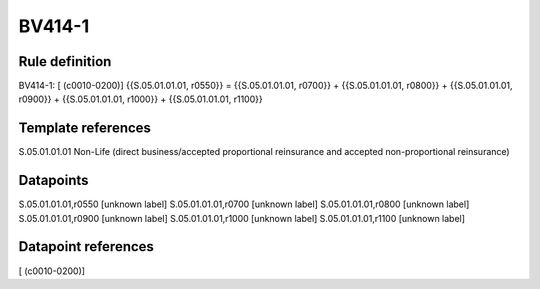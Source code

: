 =======
BV414-1
=======

Rule definition
---------------

BV414-1: [ (c0010-0200)] {{S.05.01.01.01, r0550}} = {{S.05.01.01.01, r0700}} + {{S.05.01.01.01, r0800}} + {{S.05.01.01.01, r0900}} + {{S.05.01.01.01, r1000}} + {{S.05.01.01.01, r1100}}


Template references
-------------------

S.05.01.01.01 Non-Life (direct business/accepted proportional reinsurance and accepted non-proportional reinsurance)


Datapoints
----------

S.05.01.01.01,r0550 [unknown label]
S.05.01.01.01,r0700 [unknown label]
S.05.01.01.01,r0800 [unknown label]
S.05.01.01.01,r0900 [unknown label]
S.05.01.01.01,r1000 [unknown label]
S.05.01.01.01,r1100 [unknown label]


Datapoint references
--------------------

[ (c0010-0200)]